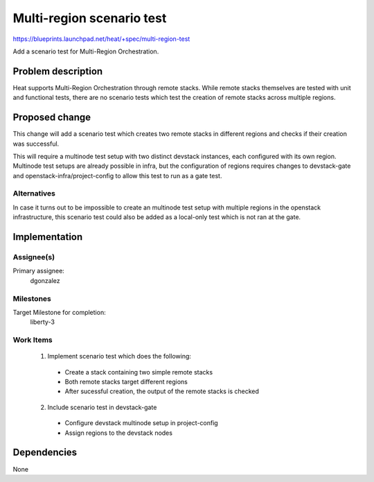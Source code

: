 ..
 This work is licensed under a Creative Commons Attribution 3.0 Unported
 License.

 http://creativecommons.org/licenses/by/3.0/legalcode


=============================
 Multi-region scenario test
=============================

https://blueprints.launchpad.net/heat/+spec/multi-region-test

Add a scenario test for Multi-Region Orchestration.

Problem description
===================

Heat supports Multi-Region Orchestration through remote stacks. While remote
stacks themselves are tested with unit and functional tests, there are no
scenario tests which test the creation of remote stacks across multiple
regions.

Proposed change
===============

This change will add a scenario test which creates two remote stacks in
different regions and checks if their creation was successful.

This will require a multinode test setup with two distinct devstack instances,
each configured with its own region. Multinode test setups are already possible
in infra, but the configuration of regions requires changes to devstack-gate
and openstack-infra/project-config to allow this test to run as a gate test.

Alternatives
------------

In case it turns out to be impossible to create an multinode test setup with
multiple regions in the openstack infrastructure, this scenario test could also
be added as a local-only test which is not ran at the gate.

Implementation
==============

Assignee(s)
-----------

Primary assignee:
  dgonzalez

Milestones
----------

Target Milestone for completion:
  liberty-3

Work Items
----------

  1. Implement scenario test which does the following:

    - Create a stack containing two simple remote stacks
    - Both remote stacks target different regions
    - After sucessful creation, the output of the remote stacks is checked

  2. Include scenario test in devstack-gate

    - Configure devstack multinode setup in project-config
    - Assign regions to the devstack nodes

Dependencies
============

None
